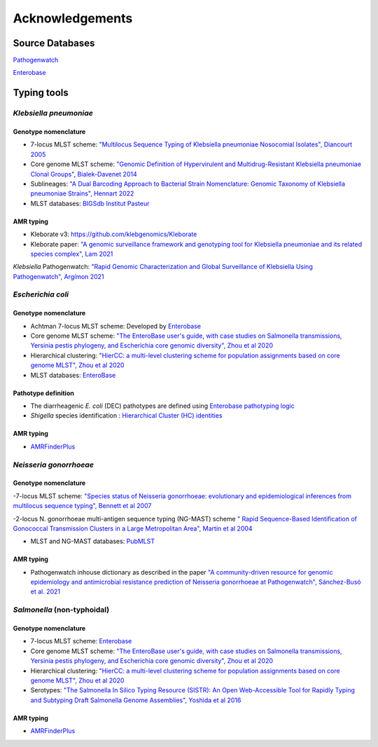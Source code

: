 .. _acknowledgements:

Acknowledgements
================

Source Databases
~~~~~~~~~~~~~~~~~~

`Pathogenwatch <https://pathogen.watch/>`_

`Enterobase <https://enterobase.warwick.ac.uk/>`_

Typing tools
~~~~~~~~~~~~~~~~~~

*Klebsiella pneumoniae*
----------------------

Genotype nomenclature
^^^^^^^^^^^^^^^^^^^^^

- 7-locus MLST scheme: `"Multilocus Sequence Typing of Klebsiella pneumoniae Nosocomial Isolates", Diancourt 2005 <https://doi.org/10.1128/jcm.43.8.4178-4182.2005>`_

- Core genome MLST scheme: `"Genomic Definition of Hypervirulent and Multidrug-Resistant Klebsiella pneumoniae Clonal Groups", Bialek-Davenet 2014 <https://doi.org/10.3201/eid2011.140206>`_

- Sublineages: `"A Dual Barcoding Approach to Bacterial Strain Nomenclature: Genomic Taxonomy of Klebsiella pneumoniae Strains", Hennart 2022 <https://doi.org/10.1093/molbev/msac135>`_

- MLST databases: `BIGSdb Institut Pasteur <https://bigsdb.pasteur.fr/klebsiella/>`_

AMR typing
^^^^^^^^^^

- Kleborate v3: `https://github.com/klebgenomics/Kleborate <https://github.com/klebgenomics/Kleborate>`_

- Kleborate paper: `"A genomic surveillance framework and genotyping tool for Klebsiella pneumoniae and its related species complex", Lam 2021 <https://doi.org/10.1038/s41467-021-24448-3>`_

*Klebsiella* Pathogenwatch: `"Rapid Genomic Characterization and Global Surveillance of Klebsiella Using Pathogenwatch", Argímon 2021 <https://doi.org/10.1093/cid/ciab784>`_



*Escherichia coli* 
------------------

Genotype nomenclature
^^^^^^^^^^^^^^^^^^^^^

- Achtman 7-locus MLST scheme: Developed by `Enterobase <https://enterobase.readthedocs.io/en/latest/mlst/mlst-legacy-info-ecoli.html/>`_

- Core genome MLST scheme: `"The EnteroBase user's guide, with case studies on Salmonella transmissions, Yersinia pestis phylogeny, and Escherichia core genomic diversity", Zhou et al 2020 <http://www.genome.org/cgi/doi/10.1101/gr.251678.119>`_

- Hierarchical clustering: `"HierCC: a multi-level clustering scheme for population assignments based on core genome MLST", Zhou et al 2020 <https://doi.org/10.1093/bioinformatics/btab234>`_

- MLST databases: `EnteroBase <https://enterobase.warwick.ac.uk/>`_

Pathotype definition
^^^^^^^^^^^^^^^^^^^^^

- The diarrheagenic *E. coli* (DEC) pathotypes are defined using `Enterobase pathotyping logic <https://enterobase.readthedocs.io/en/latest/pipelines/backend-pipeline-phylotypes.html?highlight=pathovar>`_

- *Shigella* species identification : `Hierarchical Cluster (HC) identities  <https://enterobase.readthedocs.io/en/latest/pipelines/backend-pipeline-phylotypes.html?highlight=pathovar>`_

AMR typing
^^^^^^^^^^^^^^^^^^^^^

- `AMRFinderPlus <https://github.com/ncbi/amr>`_



*Neisseria gonorrhoeae* 
-----------------------

Genotype nomenclature
^^^^^^^^^^^^^^^^^^^^^

-7-locus MLST scheme: `"Species status of Neisseria gonorrhoeae: evolutionary and epidemiological inferences from multilocus sequence typing", Bennett et al 2007 <https://doi.org/10.1186/1741-7007-5-35>`_

-2-locus N. gonorrhoeae multi-antigen sequence typing (NG-MAST) scheme `" Rapid Sequence-Based Identification of Gonococcal Transmission Clusters in a Large Metropolitan Area", Martin et al 2004 <https://doi.org/10.1086/383047>`_

- MLST and NG-MAST databases: `PubMLST <https://pubmlst.org/neisseria/>`_

AMR typing
^^^^^^^^^^^^^^^^^^^^^

- Pathogenwatch inhouse dictionary as described in the paper `"A community-driven resource for genomic epidemiology and antimicrobial resistance prediction of Neisseria gonorrhoeae at Pathogenwatch", Sánchez-Busó et al. 2021 <https://doi.org/10.1186/s13073-021-00858-2>`_



*Salmonella* (non-typhoidal)
-----------------------------

Genotype nomenclature
^^^^^^^^^^^^^^^^^^^^^

- 7-locus MLST scheme: `Enterobase <https://enterobase.readthedocs.io/en/latest/mlst/mlst-legacy-info-senterica.html>`_

- Core genome MLST scheme: `"The EnteroBase user's guide, with case studies on Salmonella transmissions, Yersinia pestis phylogeny, and Escherichia core genomic diversity", Zhou et al 2020 <http://www.genome.org/cgi/doi/10.1101/gr.251678.119>`_

- Hierarchical clustering: `"HierCC: a multi-level clustering scheme for population assignments based on core genome MLST", Zhou et al 2020 <https://doi.org/10.1093/bioinformatics/btab234>`_

- Serotypes: `"The Salmonella In Silico Typing Resource (SISTR): An Open Web-Accessible Tool for Rapidly Typing and Subtyping Draft Salmonella Genome Assemblies", Yoshida et al 2016 <https://doi.org/10.1371/journal.pone.0147101>`_

AMR typing
^^^^^^^^^^^

- `AMRFinderPlus <https://github.com/ncbi/amr>`_

